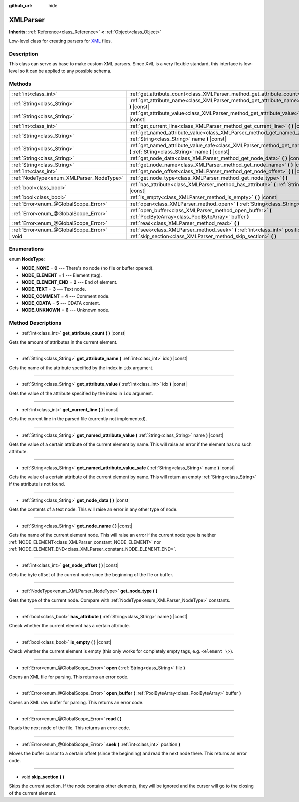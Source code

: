 :github_url: hide

.. Generated automatically by RebelEngine/tools/scripts/rst_from_xml.py
.. DO NOT EDIT THIS FILE, but the XMLParser.xml source instead.
.. The source is found in docs or modules/<name>/docs.

.. _class_XMLParser:

XMLParser
=========

**Inherits:** :ref:`Reference<class_Reference>` **<** :ref:`Object<class_Object>`

Low-level class for creating parsers for `XML <https://en.wikipedia.org/wiki/XML>`__ files.

Description
-----------

This class can serve as base to make custom XML parsers. Since XML is a very flexible standard, this interface is low-level so it can be applied to any possible schema.

Methods
-------

+------------------------------------------+---------------------------------------------------------------------------------------------------------------------------------------------------+
| :ref:`int<class_int>`                    | :ref:`get_attribute_count<class_XMLParser_method_get_attribute_count>` **(** **)** |const|                                                        |
+------------------------------------------+---------------------------------------------------------------------------------------------------------------------------------------------------+
| :ref:`String<class_String>`              | :ref:`get_attribute_name<class_XMLParser_method_get_attribute_name>` **(** :ref:`int<class_int>` idx **)** |const|                                |
+------------------------------------------+---------------------------------------------------------------------------------------------------------------------------------------------------+
| :ref:`String<class_String>`              | :ref:`get_attribute_value<class_XMLParser_method_get_attribute_value>` **(** :ref:`int<class_int>` idx **)** |const|                              |
+------------------------------------------+---------------------------------------------------------------------------------------------------------------------------------------------------+
| :ref:`int<class_int>`                    | :ref:`get_current_line<class_XMLParser_method_get_current_line>` **(** **)** |const|                                                              |
+------------------------------------------+---------------------------------------------------------------------------------------------------------------------------------------------------+
| :ref:`String<class_String>`              | :ref:`get_named_attribute_value<class_XMLParser_method_get_named_attribute_value>` **(** :ref:`String<class_String>` name **)** |const|           |
+------------------------------------------+---------------------------------------------------------------------------------------------------------------------------------------------------+
| :ref:`String<class_String>`              | :ref:`get_named_attribute_value_safe<class_XMLParser_method_get_named_attribute_value_safe>` **(** :ref:`String<class_String>` name **)** |const| |
+------------------------------------------+---------------------------------------------------------------------------------------------------------------------------------------------------+
| :ref:`String<class_String>`              | :ref:`get_node_data<class_XMLParser_method_get_node_data>` **(** **)** |const|                                                                    |
+------------------------------------------+---------------------------------------------------------------------------------------------------------------------------------------------------+
| :ref:`String<class_String>`              | :ref:`get_node_name<class_XMLParser_method_get_node_name>` **(** **)** |const|                                                                    |
+------------------------------------------+---------------------------------------------------------------------------------------------------------------------------------------------------+
| :ref:`int<class_int>`                    | :ref:`get_node_offset<class_XMLParser_method_get_node_offset>` **(** **)** |const|                                                                |
+------------------------------------------+---------------------------------------------------------------------------------------------------------------------------------------------------+
| :ref:`NodeType<enum_XMLParser_NodeType>` | :ref:`get_node_type<class_XMLParser_method_get_node_type>` **(** **)**                                                                            |
+------------------------------------------+---------------------------------------------------------------------------------------------------------------------------------------------------+
| :ref:`bool<class_bool>`                  | :ref:`has_attribute<class_XMLParser_method_has_attribute>` **(** :ref:`String<class_String>` name **)** |const|                                   |
+------------------------------------------+---------------------------------------------------------------------------------------------------------------------------------------------------+
| :ref:`bool<class_bool>`                  | :ref:`is_empty<class_XMLParser_method_is_empty>` **(** **)** |const|                                                                              |
+------------------------------------------+---------------------------------------------------------------------------------------------------------------------------------------------------+
| :ref:`Error<enum_@GlobalScope_Error>`    | :ref:`open<class_XMLParser_method_open>` **(** :ref:`String<class_String>` file **)**                                                             |
+------------------------------------------+---------------------------------------------------------------------------------------------------------------------------------------------------+
| :ref:`Error<enum_@GlobalScope_Error>`    | :ref:`open_buffer<class_XMLParser_method_open_buffer>` **(** :ref:`PoolByteArray<class_PoolByteArray>` buffer **)**                               |
+------------------------------------------+---------------------------------------------------------------------------------------------------------------------------------------------------+
| :ref:`Error<enum_@GlobalScope_Error>`    | :ref:`read<class_XMLParser_method_read>` **(** **)**                                                                                              |
+------------------------------------------+---------------------------------------------------------------------------------------------------------------------------------------------------+
| :ref:`Error<enum_@GlobalScope_Error>`    | :ref:`seek<class_XMLParser_method_seek>` **(** :ref:`int<class_int>` position **)**                                                               |
+------------------------------------------+---------------------------------------------------------------------------------------------------------------------------------------------------+
| void                                     | :ref:`skip_section<class_XMLParser_method_skip_section>` **(** **)**                                                                              |
+------------------------------------------+---------------------------------------------------------------------------------------------------------------------------------------------------+

Enumerations
------------

.. _enum_XMLParser_NodeType:

.. _class_XMLParser_constant_NODE_NONE:

.. _class_XMLParser_constant_NODE_ELEMENT:

.. _class_XMLParser_constant_NODE_ELEMENT_END:

.. _class_XMLParser_constant_NODE_TEXT:

.. _class_XMLParser_constant_NODE_COMMENT:

.. _class_XMLParser_constant_NODE_CDATA:

.. _class_XMLParser_constant_NODE_UNKNOWN:

enum **NodeType**:

- **NODE_NONE** = **0** --- There's no node (no file or buffer opened).

- **NODE_ELEMENT** = **1** --- Element (tag).

- **NODE_ELEMENT_END** = **2** --- End of element.

- **NODE_TEXT** = **3** --- Text node.

- **NODE_COMMENT** = **4** --- Comment node.

- **NODE_CDATA** = **5** --- CDATA content.

- **NODE_UNKNOWN** = **6** --- Unknown node.

Method Descriptions
-------------------

.. _class_XMLParser_method_get_attribute_count:

- :ref:`int<class_int>` **get_attribute_count** **(** **)** |const|

Gets the amount of attributes in the current element.

----

.. _class_XMLParser_method_get_attribute_name:

- :ref:`String<class_String>` **get_attribute_name** **(** :ref:`int<class_int>` idx **)** |const|

Gets the name of the attribute specified by the index in ``idx`` argument.

----

.. _class_XMLParser_method_get_attribute_value:

- :ref:`String<class_String>` **get_attribute_value** **(** :ref:`int<class_int>` idx **)** |const|

Gets the value of the attribute specified by the index in ``idx`` argument.

----

.. _class_XMLParser_method_get_current_line:

- :ref:`int<class_int>` **get_current_line** **(** **)** |const|

Gets the current line in the parsed file (currently not implemented).

----

.. _class_XMLParser_method_get_named_attribute_value:

- :ref:`String<class_String>` **get_named_attribute_value** **(** :ref:`String<class_String>` name **)** |const|

Gets the value of a certain attribute of the current element by name. This will raise an error if the element has no such attribute.

----

.. _class_XMLParser_method_get_named_attribute_value_safe:

- :ref:`String<class_String>` **get_named_attribute_value_safe** **(** :ref:`String<class_String>` name **)** |const|

Gets the value of a certain attribute of the current element by name. This will return an empty :ref:`String<class_String>` if the attribute is not found.

----

.. _class_XMLParser_method_get_node_data:

- :ref:`String<class_String>` **get_node_data** **(** **)** |const|

Gets the contents of a text node. This will raise an error in any other type of node.

----

.. _class_XMLParser_method_get_node_name:

- :ref:`String<class_String>` **get_node_name** **(** **)** |const|

Gets the name of the current element node. This will raise an error if the current node type is neither :ref:`NODE_ELEMENT<class_XMLParser_constant_NODE_ELEMENT>` nor :ref:`NODE_ELEMENT_END<class_XMLParser_constant_NODE_ELEMENT_END>`.

----

.. _class_XMLParser_method_get_node_offset:

- :ref:`int<class_int>` **get_node_offset** **(** **)** |const|

Gets the byte offset of the current node since the beginning of the file or buffer.

----

.. _class_XMLParser_method_get_node_type:

- :ref:`NodeType<enum_XMLParser_NodeType>` **get_node_type** **(** **)**

Gets the type of the current node. Compare with :ref:`NodeType<enum_XMLParser_NodeType>` constants.

----

.. _class_XMLParser_method_has_attribute:

- :ref:`bool<class_bool>` **has_attribute** **(** :ref:`String<class_String>` name **)** |const|

Check whether the current element has a certain attribute.

----

.. _class_XMLParser_method_is_empty:

- :ref:`bool<class_bool>` **is_empty** **(** **)** |const|

Check whether the current element is empty (this only works for completely empty tags, e.g. ``<element \>``).

----

.. _class_XMLParser_method_open:

- :ref:`Error<enum_@GlobalScope_Error>` **open** **(** :ref:`String<class_String>` file **)**

Opens an XML file for parsing. This returns an error code.

----

.. _class_XMLParser_method_open_buffer:

- :ref:`Error<enum_@GlobalScope_Error>` **open_buffer** **(** :ref:`PoolByteArray<class_PoolByteArray>` buffer **)**

Opens an XML raw buffer for parsing. This returns an error code.

----

.. _class_XMLParser_method_read:

- :ref:`Error<enum_@GlobalScope_Error>` **read** **(** **)**

Reads the next node of the file. This returns an error code.

----

.. _class_XMLParser_method_seek:

- :ref:`Error<enum_@GlobalScope_Error>` **seek** **(** :ref:`int<class_int>` position **)**

Moves the buffer cursor to a certain offset (since the beginning) and read the next node there. This returns an error code.

----

.. _class_XMLParser_method_skip_section:

- void **skip_section** **(** **)**

Skips the current section. If the node contains other elements, they will be ignored and the cursor will go to the closing of the current element.

.. |virtual| replace:: :abbr:`virtual (This method should typically be overridden by the user to have any effect.)`
.. |const| replace:: :abbr:`const (This method has no side effects. It doesn't modify any of the instance's member variables.)`
.. |vararg| replace:: :abbr:`vararg (This method accepts any number of arguments after the ones described here.)`
